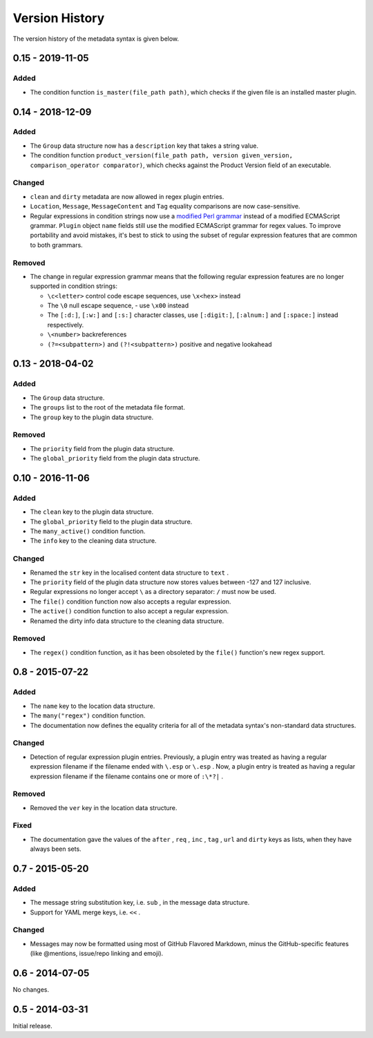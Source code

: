 ***************
Version History
***************

The version history of the metadata syntax is given below.

0.15 - 2019-11-05
=================

Added
-----

- The condition function ``is_master(file_path path)``, which checks if the
  given file is an installed master plugin.

0.14 - 2018-12-09
=================

Added
-----

- The ``Group`` data structure now has a ``description`` key that takes a string
  value.
- The condition function ``product_version(file_path path, version
  given_version, comparison_operator comparator)``, which checks against the
  Product Version field of an executable.

Changed
-------

- ``clean`` and ``dirty`` metadata are now allowed in regex plugin entries.
- ``Location``, ``Message``, ``MessageContent`` and ``Tag`` equality comparisons
  are now case-sensitive.
- Regular expressions in condition strings now use a `modified Perl grammar`_
  instead of a modified ECMAScript grammar. ``Plugin`` object ``name`` fields
  still use the modified ECMAScript grammar for regex values. To improve
  portability and avoid mistakes, it's best to stick to using the subset of
  regular expression features that are common to both grammars.

Removed
-------

- The change in regular expression grammar means that the following regular
  expression features are no longer supported in condition strings:

  - ``\c<letter>`` control code escape sequences, use ``\x<hex>`` instead
  - The ``\0`` null escape sequence, - use ``\x00`` instead
  - The ``[:d:]``, ``[:w:]`` and ``[:s:]`` character classes,
    use ``[:digit:]``, ``[:alnum:]`` and ``[:space:]`` instead respectively.
  - ``\<number>`` backreferences
  - ``(?=<subpattern>)`` and ``(?!<subpattern>)`` positive and negative lookahead

.. _modified Perl grammar: https://docs.rs/regex/1.0.5/regex/index.html#syntax

0.13 - 2018-04-02
=================

Added
-----

- The ``Group`` data structure.
- The ``groups`` list to the root of the metadata file format.
- The ``group`` key to the plugin data structure.

Removed
-------

- The ``priority`` field from the plugin data structure.
- The ``global_priority`` field from the plugin data structure.

0.10 - 2016-11-06
=================

Added
-----

* The ``clean`` key to the plugin data structure.
* The ``global_priority`` field to the plugin data structure.
* The ``many_active()`` condition function.
* The ``info`` key to the cleaning data structure.

Changed
-------

* Renamed the ``str`` key in the localised content data structure to ``text`` .
* The ``priority`` field of the plugin data structure now stores values between -127 and 127 inclusive.
* Regular expressions no longer accept ``\`` as a directory separator: ``/`` must now be used.
* The ``file()`` condition function now also accepts a regular expression.
* The ``active()`` condition function to also accept a regular expression.
* Renamed the dirty info data structure to the cleaning data structure.

Removed
-------

* The ``regex()`` condition function, as it has been obsoleted by the ``file()`` function's new regex support.

0.8 - 2015-07-22
================

Added
-----

* The ``name`` key to the location data structure.
* The ``many("regex")`` condition function.
* The documentation now defines the equality criteria for all of the metadata syntax's non-standard data structures.

Changed
-------

* Detection of regular expression plugin entries. Previously, a plugin entry was treated as having a regular expression filename if the filename ended with ``\.esp`` or ``\.esp`` . Now, a plugin entry is treated as having a regular expression filename if the filename contains one or more of ``:\*?|`` .

Removed
-------

* Removed the ``ver`` key in the location data structure.

Fixed
-----

* The documentation gave the values of the ``after`` , ``req`` , ``inc`` , ``tag`` , ``url`` and ``dirty`` keys as lists, when they have always been sets.

0.7 - 2015-05-20
================

Added
-----

* The message string substitution key, i.e. ``sub`` , in the message data structure.
* Support for YAML merge keys, i.e. ``<<`` .

Changed
-------

* Messages may now be formatted using most of GitHub Flavored Markdown, minus the GitHub-specific features (like @mentions, issue/repo linking and emoji).

0.6 - 2014-07-05
================

No changes.

0.5 - 2014-03-31
================

Initial release.
